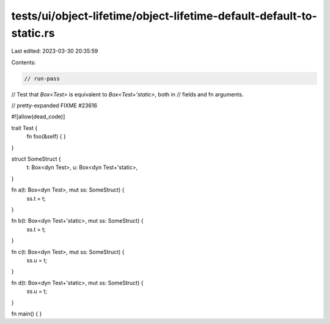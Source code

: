tests/ui/object-lifetime/object-lifetime-default-default-to-static.rs
=====================================================================

Last edited: 2023-03-30 20:35:59

Contents:

.. code-block:: rs

    // run-pass
// Test that `Box<Test>` is equivalent to `Box<Test+'static>`, both in
// fields and fn arguments.

// pretty-expanded FIXME #23616

#![allow(dead_code)]

trait Test {
    fn foo(&self) { }
}

struct SomeStruct {
    t: Box<dyn Test>,
    u: Box<dyn Test+'static>,
}

fn a(t: Box<dyn Test>, mut ss: SomeStruct) {
    ss.t = t;
}

fn b(t: Box<dyn Test+'static>, mut ss: SomeStruct) {
    ss.t = t;
}

fn c(t: Box<dyn Test>, mut ss: SomeStruct) {
    ss.u = t;
}

fn d(t: Box<dyn Test+'static>, mut ss: SomeStruct) {
    ss.u = t;
}

fn main() {
}


